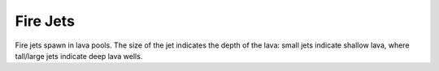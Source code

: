 Fire Jets
=========
.. image:: images/firejets.png
   :align: center

Fire jets spawn in lava pools.  The size of the jet indicates the depth of the lava: small jets
indicate shallow lava, where tall/large jets indicate deep lava wells.
